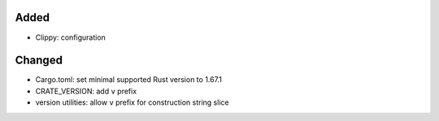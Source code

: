 .. A new scriv changelog fragment.
..
.. Uncomment the header that is right (remove the leading dots).
..
Added
.....

- Clippy:  configuration

Changed
.......

- Cargo.toml:  set minimal supported Rust version to 1.67.1

- CRATE_VERSION:  add ``v`` prefix

- version utilities:  allow ``v`` prefix for construction string slice

.. Deprecated
.. ..........
..
.. - A bullet item for the Deprecated category.
..
.. Fixed
.. .....
..
.. - A bullet item for the Fixed category.
..
.. Removed
.. .......
..
.. - A bullet item for the Removed category.
..
.. Security
.. ........
..
.. - A bullet item for the Security category.
..
